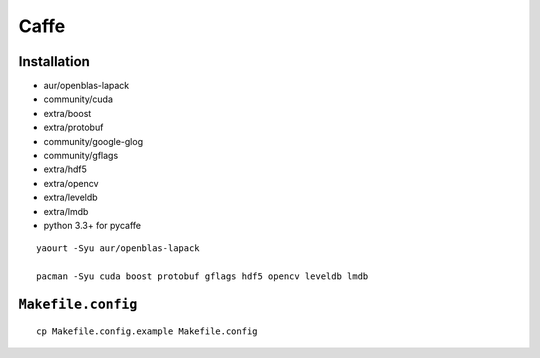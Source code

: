 Caffe
===============================================================================

Installation
----------------------------------------------------------------------

- aur/openblas-lapack

- community/cuda

- extra/boost

- extra/protobuf

- community/google-glog

- community/gflags

- extra/hdf5

- extra/opencv

- extra/leveldb

- extra/lmdb

- python 3.3+ for pycaffe

::

    yaourt -Syu aur/openblas-lapack

    pacman -Syu cuda boost protobuf gflags hdf5 opencv leveldb lmdb


``Makefile.config``
----------------------------------------------------------------------

::

    cp Makefile.config.example Makefile.config
